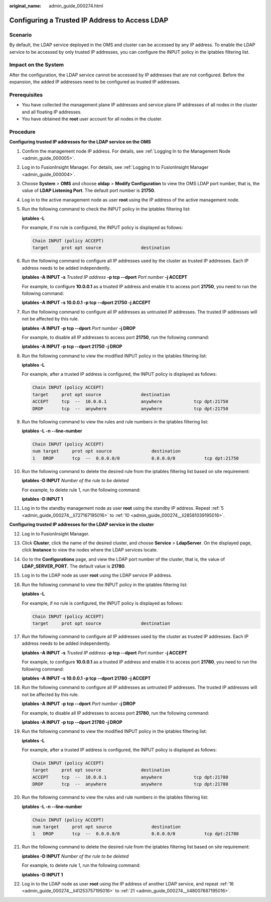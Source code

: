 :original_name: admin_guide_000274.html

.. _admin_guide_000274:

Configuring a Trusted IP Address to Access LDAP
===============================================

Scenario
--------

By default, the LDAP service deployed in the OMS and cluster can be accessed by any IP address. To enable the LDAP service to be accessed by only trusted IP addresses, you can configure the INPUT policy in the iptables filtering list.

Impact on the System
--------------------

After the configuration, the LDAP service cannot be accessed by IP addresses that are not configured. Before the expansion, the added IP addresses need to be configured as trusted IP addresses.

Prerequisites
-------------

-  You have collected the management plane IP addresses and service plane IP addresses of all nodes in the cluster and all floating IP addresses.
-  You have obtained the **root** user account for all nodes in the cluster.

Procedure
---------

**Configuring trusted IP addresses for the LDAP service on the OMS**

#. Confirm the management node IP address. For details, see :ref:`Logging In to the Management Node <admin_guide_000005>`.

#. Log in to FusionInsight Manager. For details, see :ref:`Logging In to FusionInsight Manager <admin_guide_000004>`.

#. Choose **System** > **OMS** and choose **oldap** > **Modify Configuration** to view the OMS LDAP port number, that is, the value of **LDAP Listening Port**. The default port number is **21750**.

#. Log in to the active management node as user **root** using the IP address of the active management node.

#. .. _admin_guide_000274__li727167195016:

   Run the following command to check the INPUT policy in the iptables filtering list:

   **iptables -L**

   For example, if no rule is configured, the INPUT policy is displayed as follows:

   .. code-block::

      Chain INPUT (policy ACCEPT)
      target     prot opt source               destination

#. Run the following command to configure all IP addresses used by the cluster as trusted IP addresses. Each IP address needs to be added independently.

   **iptables -A INPUT -s** *Trusted IP address* **-p tcp --dport** *Port number* **-j ACCEPT**

   For example, to configure **10.0.0.1** as a trusted IP address and enable it to access port **21750**, you need to run the following command:

   **iptables -A INPUT -s 10.0.0.1 -p tcp --dport 21750 -j ACCEPT**

#. Run the following command to configure all IP addresses as untrusted IP addresses. The trusted IP addresses will not be affected by this rule.

   **iptables -A INPUT -p tcp --dport** *Port number* **-j DROP**

   For example, to disable all IP addresses to access port **21750**, run the following command:

   **iptables -A INPUT -p tcp --dport 21750 -j DROP**

#. Run the following command to view the modified INPUT policy in the iptables filtering list:

   **iptables -L**

   For example, after a trusted IP address is configured, the INPUT policy is displayed as follows:

   .. code-block::

      Chain INPUT (policy ACCEPT)
      target     prot opt source               destination
      ACCEPT     tcp  --  10.0.0.1             anywhere            tcp dpt:21750
      DROP       tcp  --  anywhere             anywhere            tcp dpt:21750

#. Run the following command to view the rules and rule numbers in the iptables filtering list:

   **iptables -L -n --line-number**

   .. code-block::

      Chain INPUT (policy ACCEPT)
      num target     prot opt source               destination
      1   DROP       tcp  --  0.0.0.0/0            0.0.0.0/0           tcp dpt:21750

#. .. _admin_guide_000274__li28581039195016:

   Run the following command to delete the desired rule from the iptables filtering list based on site requirement:

   **iptables -D INPUT** *Number of the rule to be deleted*

   For example, to delete rule 1, run the following command:

   **iptables -D INPUT 1**

#. Log in to the standby management node as user **root** using the standby IP address. Repeat :ref:`5 <admin_guide_000274__li727167195016>` to :ref:`10 <admin_guide_000274__li28581039195016>`.

**Configuring trusted IP addresses for the LDAP service in the cluster**

12. Log in to FusionInsight Manager.

13. Click **Cluster**, click the name of the desired cluster, and choose **Service** > **LdapServer**. On the displayed page, click **Instance** to view the nodes where the LDAP services locate.

14. Go to the **Configurations** page, and view the LDAP port number of the cluster, that is, the value of **LDAP_SERVER_PORT**. The default value is **21780**.

15. Log in to the LDAP node as user **root** using the LDAP service IP address.

16. .. _admin_guide_000274__li41253757195016:

    Run the following command to view the INPUT policy in the iptables filtering list:

    **iptables -L**

    For example, if no rule is configured, the INPUT policy is displayed as follows:

    .. code-block::

       Chain INPUT (policy ACCEPT)
       target     prot opt source               destination

17. Run the following command to configure all IP addresses used by the cluster as trusted IP addresses. Each IP address needs to be added independently.

    **iptables -A INPUT -s** *Trusted IP address* **-p tcp --dport** *Port number* **-j ACCEPT**

    For example, to configure **10.0.0.1** as a trusted IP address and enable it to access port **21780**, you need to run the following command:

    **iptables -A INPUT -s 10.0.0.1 -p tcp --dport 21780 -j ACCEPT**

18. Run the following command to configure all IP addresses as untrusted IP addresses. The trusted IP addresses will not be affected by this rule.

    **iptables -A INPUT -p tcp --dport** *Port number* **-j DROP**

    For example, to disable all IP addresses to access port **21780**, run the following command:

    **iptables -A INPUT -p tcp --dport 21780 -j DROP**

19. Run the following command to view the modified INPUT policy in the iptables filtering list:

    **iptables -L**

    For example, after a trusted IP address is configured, the INPUT policy is displayed as follows:

    .. code-block::

       Chain INPUT (policy ACCEPT)
       target     prot opt source               destination
       ACCEPT     tcp  --  10.0.0.1             anywhere            tcp dpt:21780
       DROP       tcp  --  anywhere             anywhere            tcp dpt:21780

20. Run the following command to view the rules and rule numbers in the iptables filtering list:

    **iptables -L -n --line-number**

    .. code-block::

       Chain INPUT (policy ACCEPT)
       num target     prot opt source               destination
       1   DROP       tcp  --  0.0.0.0/0            0.0.0.0/0           tcp dpt:21780

21. .. _admin_guide_000274__li48007687195016:

    Run the following command to delete the desired rule from the iptables filtering list based on site requirement:

    **iptables -D INPUT** *Number of the rule to be deleted*

    For example, to delete rule 1, run the following command:

    **iptables -D INPUT 1**

22. Log in to the LDAP node as user **root** using the IP address of another LDAP service, and repeat :ref:`16 <admin_guide_000274__li41253757195016>` to :ref:`21 <admin_guide_000274__li48007687195016>`.
